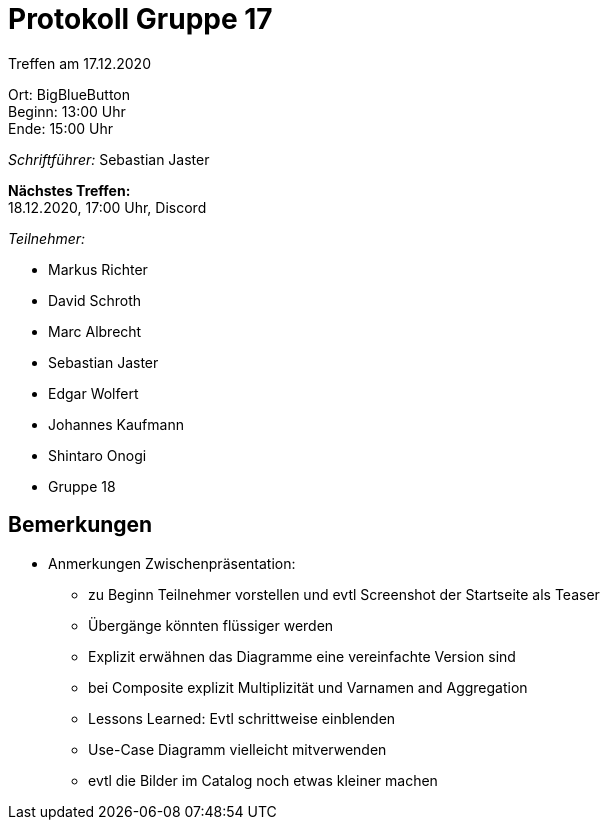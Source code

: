 = Protokoll Gruppe 17

Treffen am 17.12.2020

Ort:      BigBlueButton +
Beginn:   13:00 Uhr +
Ende:     15:00 Uhr

__Schriftführer:__ Sebastian Jaster

*Nächstes Treffen:* +
18.12.2020, 17:00 Uhr, Discord

__Teilnehmer:__
//Tabellarisch oder Aufzählung, Kennzeichnung von Teilnehmern mit besonderer Rolle (z.B. Kunde)

- Markus Richter
- David Schroth
- Marc Albrecht
- Sebastian Jaster
- Edgar Wolfert
- Johannes Kaufmann
- Shintaro Onogi
- Gruppe 18

== Bemerkungen
- Anmerkungen Zwischenpräsentation:
* zu Beginn Teilnehmer vorstellen und evtl Screenshot der Startseite als Teaser
* Übergänge könnten flüssiger werden
* Explizit erwähnen das Diagramme eine vereinfachte Version sind
* bei Composite explizit Multiplizität und Varnamen and Aggregation
* Lessons Learned: Evtl schrittweise einblenden
* Use-Case Diagramm vielleicht mitverwenden
* evtl die Bilder im Catalog noch etwas kleiner machen

